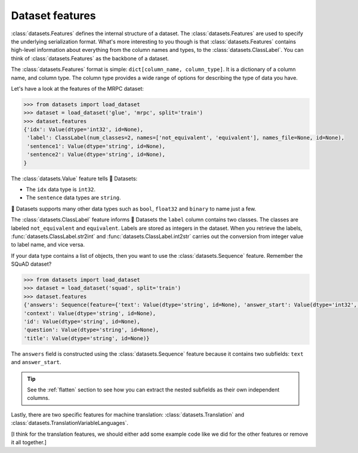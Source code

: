 Dataset features
================

:class:`datasets.Features` defines the internal structure of a dataset. The :class:`datasets.Features` are used to specify the underlying serialization format. What's more interesting to you though is that :class:`datasets.Features` contains high-level information about everything from the column names and types, to the :class:`datasets.ClassLabel`. You can think of :class:`datasets.Features` as the backbone of a dataset.

The :class:`datasets.Features` format is simple: ``dict[column_name, column_type]``. It is a dictionary of a column name, and column type. The column type provides a wide range of options for describing the type of data you have. 

Let's have a look at the features of the MRPC dataset:

.. code-block::

   >>> from datasets import load_dataset
   >>> dataset = load_dataset('glue', 'mrpc', split='train')
   >>> dataset.features
   {'idx': Value(dtype='int32', id=None),
    'label': ClassLabel(num_classes=2, names=['not_equivalent', 'equivalent'], names_file=None, id=None),
    'sentence1': Value(dtype='string', id=None),
    'sentence2': Value(dtype='string', id=None),
   }

The :class:`datasets.Value` feature tells 🤗 Datasets:

* The ``idx`` data type is ``int32``.
* The ``sentence`` data types are ``string``. 

🤗 Datasets supports many other data types such as ``bool``, ``float32`` and ``binary`` to name just a few. 

.. seealso::

   Refer to :class:`datasets.Value` for a full list of supported data types.
 
The :class:`datasets.ClassLabel` feature informs 🤗 Datasets the ``label`` column contains two classes. The classes are labeled ``not_equivalent`` and ``equivalent``. Labels are stored as integers in the dataset. When you retrieve the labels, :func:`datasets.ClassLabel.str2int` and :func:`datasets.ClassLabel.int2str` carries out the conversion from integer value to label name, and vice versa.

If your data type contains a list of objects, then you want to use the :class:`datasets.Sequence` feature. Remember the SQuAD dataset?

.. code-block::

   >>> from datasets import load_dataset
   >>> dataset = load_dataset('squad', split='train')
   >>> dataset.features
   {'answers': Sequence(feature={'text': Value(dtype='string', id=None), 'answer_start': Value(dtype='int32', id=None)}, length=-1, id=None),
   'context': Value(dtype='string', id=None),
   'id': Value(dtype='string', id=None),
   'question': Value(dtype='string', id=None),
   'title': Value(dtype='string', id=None)}

The ``answers`` field is constructed using the :class:`datasets.Sequence` feature because it contains two subfields: ``text`` and ``answer_start``. 

.. tip::

   See the :ref:`flatten` section to see how you can extract the nested subfields as their own independent columns.

Lastly, there are two specific features for machine translation: :class:`datasets.Translation` and :class:`datasets.TranslationVariableLanguages`. 

[I think for the translation features, we should either add some example code like we did for the other features or remove it all together.]